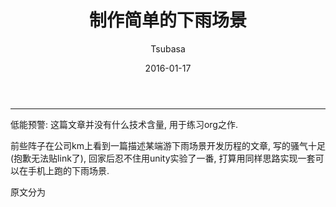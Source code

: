 #+TITLE:       制作简单的下雨场景
#+AUTHOR:      Tsubasa
#+EMAIL:       tsubasa.wp@gmail.com; tsubasa.wp@qq.com
#+DATE:        2016-01-17
#+URI:         /
#+KEYWORDS:    /
#+LANGUAGE:    en
#+OPTIONS:     H:3 num:nil toc:nil \n:nil @:t ::t |:t ^:nil -:t f:t *:t <:t
#+DESCRIPTION: Tsubasa's blog

--------------------------------------------------------------------------------

低能预警: 这篇文章并没有什么技术含量, 用于练习org之作.


前些阵子在公司km上看到一篇描述某端游下雨场景开发历程的文章, 写的骚气十足(抱歉无法贴link了), 回家后忍不住用unity实验了一番, 打算用同样思路实现一套可以在手机上跑的下雨场景.

原文分为
